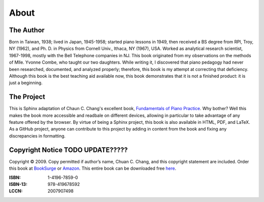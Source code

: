 
About
=====

The Author
----------

Born in Taiwan, 1938; lived in Japan, 1945-1958; started piano lessons in 1949,
then received a BS degree from RPI, Troy, NY (1962), and Ph. D. in Physics from
Cornell Univ., Ithaca, NY (1967), USA. Worked as analytical research scientist,
1967-1998, mostly with the Bell Telephone companies in NJ. This book originated
from my observations on the methods of Mlle. Yvonne Combe, who taught our two
daughters. While writing it, I discovered that piano pedagogy had never been
researched, documented, and analyzed properly; therefore, this book is my
attempt at correcting that deficiency. Although this book is the best teaching
aid available now, this book demonstrates that it is not a finished product: it
is just a beginning.


The Project
-----------

.. _Fundamentals of Piano Practice: http://pianopractice.org/
.. _Griffin Moe: http://griffinmoe.com/

This is Sphinx adaptation of Chaun C. Chang's excellent book, `Fundamentals of
Piano Practice`_. Why bother? Well this makes the book more accessible and readbale on different devices, allowing in particular to take advantage of any feature offered by the browser. By virtue of being a Sphinx
project, this book is also available in HTML, PDF, and LaTeX. As a GitHub
project, anyone can contribute to this project by adding in content from the
book and fixing any discrepancies in formatting. 

Copyright Notice TODO UPDATE?????
----------------------------------

.. _BookSurge: http://www.booksurge.com/
.. _Amazon: http://www.amazon.com/
.. _here: http://www.pianopractice.org/

Copyright © 2009. Copy permitted if author’s name, Chuan C.  Chang, and this
copyright statement are included.  Order this book at `BookSurge`_ or
`Amazon`_. This entire book can be downloaded free `here`_.

:ISBN: 1-4196-7859-0
:ISBN-13: 978-419678592
:LCCN: 2007907498 
